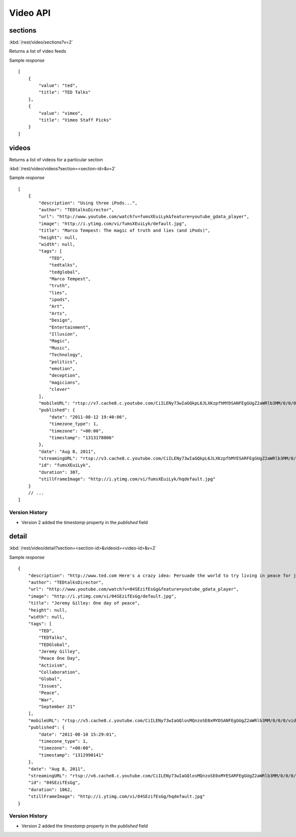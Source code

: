 #################
Video API
#################

==========
sections
==========


:kbd:`/rest/video/sections?v=2`

Returns a list of video feeds

Sample *response* ::

    [
        {
            "value": "ted", 
            "title": "TED Talks"
        }, 
        {
            "value": "vimeo", 
            "title": "Vimeo Staff Picks"
        }
    ]

========
videos
========

Returns a list of videos for a particular section

:kbd:`/rest/video/videos?section=<section-id>&v=2`

Sample *response* ::

    [
        {
            "description": "Using three iPods...", 
            "author": "TEDtalksDirector", 
            "url": "http://www.youtube.com/watch?v=fumsXEuiLyk&feature=youtube_gdata_player", 
            "image": "http://i.ytimg.com/vi/fumsXEuiLyk/default.jpg", 
            "title": "Marco Tempest: The magic of truth and lies (and iPods)", 
            "height": null, 
            "width": null, 
            "tags": [
                "TED", 
                "tedtalks", 
                "tedglobal", 
                "Marco Tempest", 
                "truth", 
                "lies", 
                "ipods", 
                "Art", 
                "Arts", 
                "Design", 
                "Entertainment", 
                "Illusion", 
                "Magic", 
                "Music", 
                "Technology", 
                "politics", 
                "emotion", 
                "deception", 
                "magicians", 
                "clever"
            ], 
            "mobileURL": "rtsp://v7.cache8.c.youtube.com/CiILENy73wIaGQkpL6JLXKzpfhMYDSANFEgGUgZ2aWRlb3MM/0/0/0/video.3gp", 
            "published": {
                "date": "2011-08-12 19:40:06", 
                "timezone_type": 1, 
                "timezone": "+00:00", 
                "timestamp": "1313178006"
            }, 
            "date": "Aug 8, 2011", 
            "streamingURL": "rtsp://v3.cache8.c.youtube.com/CiILENy73wIaGQkpL6JLXKzpfhMYESARFEgGUgZ2aWRlb3MM/0/0/0/video.3gp", 
            "id": "fumsXEuiLyk", 
            "duration": 307, 
            "stillFrameImage": "http://i.ytimg.com/vi/fumsXEuiLyk/hqdefault.jpg"
        }
        // ...
    ]
    
---------------
Version History
---------------
    
* Version 2 added the *timestamp* property in the *published* field

======
detail
======

:kbd:`/rest/video/detail?section=<section-id>&videoid=<video-id>&v=2`

Sample *response* ::

    {
        "description": "http://www.ted.com Here's a crazy idea: Persuade the world to try living in peace for just one day...", 
        "author": "TEDtalksDirector", 
        "url": "http://www.youtube.com/watch?v=04SEzifEsGg&feature=youtube_gdata_player", 
        "image": "http://i.ytimg.com/vi/04SEzifEsGg/default.jpg", 
        "title": "Jeremy Gilley: One day of peace", 
        "height": null, 
        "width": null, 
        "tags": [
            "TED", 
            "TEDTalks", 
            "TEDGlobal", 
            "Jeremy Gilley", 
            "Peace One Day", 
            "Activism", 
            "Collaboration", 
            "Global", 
            "Issues", 
            "Peace", 
            "War", 
            "September 21"
        ], 
        "mobileURL": "rtsp://v5.cache8.c.youtube.com/CiILENy73wIaGQlosMQnzoSE0xMYDSANFEgGUgZ2aWRlb3MM/0/0/0/video.3gp", 
        "published": {
            "date": "2011-08-10 15:29:01", 
            "timezone_type": 1, 
            "timezone": "+00:00", 
            "timestamp": "1312990141"
        }, 
        "date": "Aug 8, 2011", 
        "streamingURL": "rtsp://v6.cache8.c.youtube.com/CiILENy73wIaGQlosMQnzoSE0xMYESARFEgGUgZ2aWRlb3MM/0/0/0/video.3gp", 
        "id": "04SEzifEsGg", 
        "duration": 1062, 
        "stillFrameImage": "http://i.ytimg.com/vi/04SEzifEsGg/hqdefault.jpg"
    }

---------------
Version History
---------------
    
* Version 2 added the *timestamp* property in the *published* field

